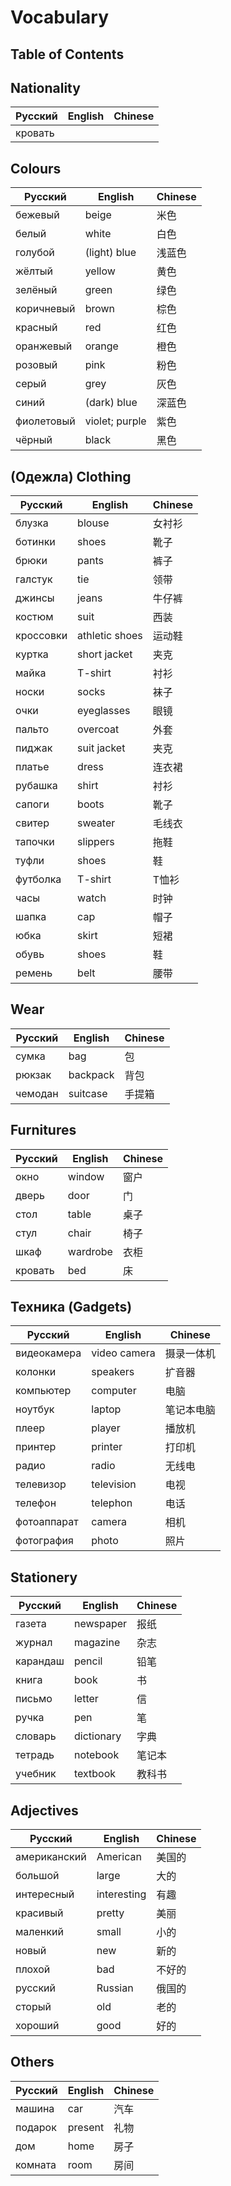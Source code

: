 * Vocabulary
** Table of Contents

** Nationality
| Русский | English | Chinese |
|---------+---------+---------|
| кровать |         |         |

** Colours
| Русский    | English        | Chinese |
|------------+----------------+---------|
| бежевый    | beige          | 米色    |
| белый      | white          | 白色    |
| голубой    | (light) blue   | 浅蓝色  |
| жёлтый     | yellow         | 黄色    |
| зелёный    | green          | 绿色    |
| коричневый | brown          | 棕色    |
| красный    | red            | 红色    |
| оранжевый  | orange         | 橙色    |
| розовый    | pink           | 粉色    |
| серый      | grey           | 灰色    |
| синий      | (dark) blue    | 深蓝色  |
| фиолетовый | violet; purple | 紫色    |
| чёрный     | black          | 黑色    |

** (Oдежла) Clothing
| Русский   | English        | Chinese |
|-----------+----------------+---------|
| блузка    | blouse         | 女衬衫  |
| ботинки   | shoes          | 靴子    |
| брюки     | pants          | 裤子    |
| галстук   | tie            | 领带    |
| джинсы    | jeans          | 牛仔裤  |
| костюм    | suit           | 西装    |
| кроссовки | athletic shoes | 运动鞋  |
| куртка    | short jacket   | 夹克    |
| майка     | T-shirt        | 衬衫    |
| носки     | socks          | 袜子    |
| очки      | eyeglasses     | 眼镜    |
| пальто    | overcoat       | 外套    |
| пиджак    | suit jacket    | 夹克    |
| платье    | dress          | 连衣裙  |
| рубашка   | shirt          | 衬衫    |
| сапоги    | boots          | 靴子    |
| свитер    | sweater        | 毛线衣  |
| тапочки   | slippers       | 拖鞋    |
| туфли     | shoes          | 鞋      |
| футболка  | T-shirt        | T恤衫   |
| часы      | watch          | 时钟    |
| шапка     | cap            | 帽子    |
| юбка      | skirt          | 短裙    |
| обувь     | shoes          | 鞋      |
| ремень    | belt           | 腰带    |

** Wear
| Русский | English  | Chinese |
|---------+----------+---------|
| сумка   | bag      | 包      |
| рюкзак  | backpack | 背包    |
| чемодан | suitcase | 手提箱  |

** Furnitures
| Русский     | English      | Chinese |
|-------------+--------------+---------|
| окно        | window       | 窗户    |
| дверь       | door         | 门      |
| стол        | table        | 桌子    |
| стул        | chair        | 椅子    |
| шкаф        | wardrobe     | 衣柜    |
| кровать     | bed          | 床      |

** Техника (Gadgets)
| Русский     | English      | Chinese    |
|-------------+--------------+------------|
| видеокамера | video camera | 摄录一体机 |
| колонки     | speakers     | 扩音器     |
| компьютер   | computer     | 电脑       |
| ноутбук     | laptop       | 笔记本电脑 |
| плеер       | player       | 播放机     |
| принтер     | printer      | 打印机     |
| радио       | radio        | 无线电     |
| телевизор   | television   | 电视       |
| телефон     | telephon     | 电话       |
| фотоаппарат | camera       | 相机       |
| фотография  | photo        | 照片       |

** Stationery
| Русский  | English    | Chinese |
|----------+------------+---------|
| газета   | newspaper  | 报纸    |
| журнал   | magazine   | 杂志    |
| карандаш | pencil     | 铅笔    |
| книга    | book       | 书      |
| письмо   | letter     | 信      |
| ручка    | pen        | 笔      |
| словарь  | dictionary | 字典    |
| тетрадь  | notebook   | 笔记本  |
| учебник  | textbook   | 教科书  |

** Adjectives
| Русский      | English     | Chinese |
|--------------+-------------+---------|
| американский | American    | 美国的  |
| большой      | large       | 大的    |
| интересный   | interesting | 有趣    |
| красивый     | pretty      | 美丽    |
| маленкий     | small       | 小的    |
| новый        | new         | 新的    |
| плохой       | bad         | 不好的  |
| русский      | Russian     | 俄国的  |
| сторый       | old         | 老的    |
| хороший      | good        | 好的    |

** Others
| Русский | English | Chinese |
|---------+---------+---------|
| машина  | car     | 汽车    |
| подарок | present | 礼物    |
| дом     | home    | 房子    |
| комната | room    | 房间    |
